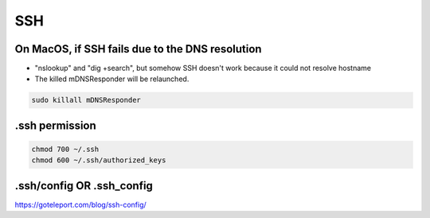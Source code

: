 SSH
===

On MacOS, if SSH fails due to the DNS resolution
------------------------------------------------

* "nslookup" and "dig +search", but somehow SSH doesn't work because it could not resolve hostname
* The killed mDNSResponder will be relaunched.

.. code-block:: bash

  sudo killall mDNSResponder


.ssh permission
---------------

.. code-block:: bash

  chmod 700 ~/.ssh
  chmod 600 ~/.ssh/authorized_keys


.ssh/config OR .ssh_config
-------------------------

https://goteleport.com/blog/ssh-config/

